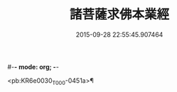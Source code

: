 #-*- mode: org; -*-
#+DATE: 2015-09-28 22:55:45.907464
#+TITLE: 諸菩薩求佛本業經
#+PROPERTY: CBETA_ID T10n0282
#+PROPERTY: ID KR6e0030
#+PROPERTY: SOURCE Taisho Tripitaka Vol. 10, No. 282
#+PROPERTY: VOL 10
#+PROPERTY: BASEEDITION T
#+PROPERTY: WITNESS T@QISHA

<pb:KR6e0030_T_000-0451a>¶

